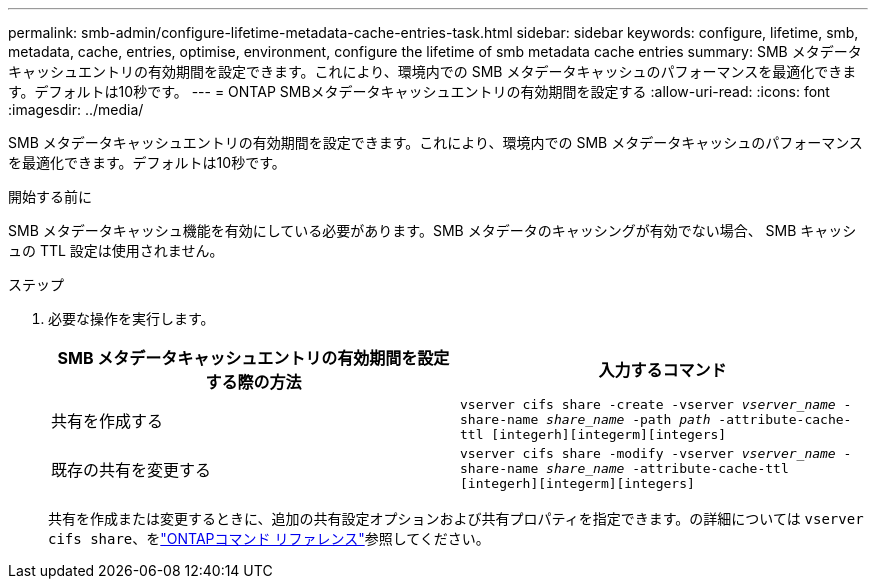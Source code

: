 ---
permalink: smb-admin/configure-lifetime-metadata-cache-entries-task.html 
sidebar: sidebar 
keywords: configure, lifetime, smb, metadata, cache, entries, optimise, environment, configure the lifetime of smb metadata cache entries 
summary: SMB メタデータキャッシュエントリの有効期間を設定できます。これにより、環境内での SMB メタデータキャッシュのパフォーマンスを最適化できます。デフォルトは10秒です。 
---
= ONTAP SMBメタデータキャッシュエントリの有効期間を設定する
:allow-uri-read: 
:icons: font
:imagesdir: ../media/


[role="lead"]
SMB メタデータキャッシュエントリの有効期間を設定できます。これにより、環境内での SMB メタデータキャッシュのパフォーマンスを最適化できます。デフォルトは10秒です。

.開始する前に
SMB メタデータキャッシュ機能を有効にしている必要があります。SMB メタデータのキャッシングが有効でない場合、 SMB キャッシュの TTL 設定は使用されません。

.ステップ
. 必要な操作を実行します。
+
|===
| SMB メタデータキャッシュエントリの有効期間を設定する際の方法 | 入力するコマンド 


 a| 
共有を作成する
 a| 
`vserver cifs share -create -vserver _vserver_name_ -share-name _share_name_ -path _path_ -attribute-cache-ttl [integerh][integerm][integers]`



 a| 
既存の共有を変更する
 a| 
`vserver cifs share -modify -vserver _vserver_name_ -share-name _share_name_ -attribute-cache-ttl [integerh][integerm][integers]`

|===
+
共有を作成または変更するときに、追加の共有設定オプションおよび共有プロパティを指定できます。の詳細については `vserver cifs share`、をlink:https://docs.netapp.com/us-en/ontap-cli/search.html?q=vserver+cifs+share["ONTAPコマンド リファレンス"^]参照してください。


